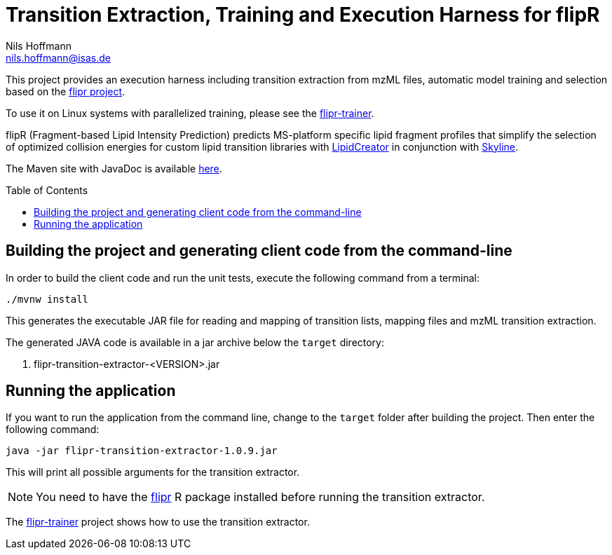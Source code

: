 = Transition Extraction, Training and Execution Harness for flipR
Nils Hoffmann <nils.hoffmann@isas.de>
:toc: macro

// image:https://travis-ci.org/lifs-tools/jmzTab-m.svg?branch=master["Build Status", link="https://travis-ci.org/lifs-tools/jmzTab-m"] image:https://img.shields.io/maven-central/v/de.isas.mztab/jmztabm-cli.svg["Maven Central", link="https://search.maven.org/search?q=a:jmztabm-cli"] image:https://img.shields.io/github/release/lifs-tools/jmzTab-m.svg["Latest Release", link="https://github.com/lifs-tools/jmzTab-m/releases/latest"] image:https://zenodo.org/badge/107954666.svg["DOI", link="https://zenodo.org/badge/latestdoi/107954666"] image:https://img.shields.io/docker/pulls/lifs/jmztabm-cli.svg["Docker Hub Pulls", link="https://hub.docker.com/r/lifs/jmztabm-cli"] image:https://anaconda.org/bioconda/jmztab-m/badges/installer/conda.svg["Install with Conda", link="https://anaconda.org/bioconda/jmztab-m"]

This project provides an execution harness including transition extraction from mzML files, automatic model training and selection based on the https://github.com/lifs-tools/flipr[flipr project].

To use it on Linux systems with parallelized training, please see the https://github.com/lifs-tools/flipr[flipr-trainer].

flipR (Fragment-based Lipid Intensity Prediction) predicts MS-platform specific lipid fragment profiles that simplify the selection of optimized collision energies for custom lipid transition libraries with https://github.com/lifs-tools/LipidCreator[LipidCreator] in conjunction with https://skyline.ms/project/home/software/Skyline/begin.view[Skyline].

The Maven site with JavaDoc is available https://lifs-tools.github.io/flipr-transition-extractor[here].

toc::[]

== Building the project and generating client code from the command-line

In order to build the client code and run the unit tests, execute the following command from a terminal:

	./mvnw install

This generates the executable JAR file for reading and mapping of transition lists, mapping files and mzML transition extraction.

The generated JAVA code is available in a jar archive below the `target` directory:

. flipr-transition-extractor-<VERSION>.jar

== Running the application

If you want to run the application from the command line, change to the `target` folder after building the project.
Then enter the following command:

	java -jar flipr-transition-extractor-1.0.9.jar

This will print all possible arguments for the transition extractor. 

NOTE: You need to have the https://github.com/lifs-tools/flipr[flipr] R package installed before running the transition extractor.

The https://github.com/lifs-tools/flipr-trainer[flipr-trainer] project shows how to use the transition extractor.

// == References

// This project provides an execution harness for https://github.com/lifs-tools/flipr[flipR].

//  * **https://pubs.acs.org/doi/10.1021/acs.analchem.8b04310[N. Hoffmann et al., Analytical Chemistry 2019; Jan;91(5):3302-3310.] https://pubs.acs.org/doi/pdf/10.1021/acs.analchem.8b04310[PDF File.] https://www.ncbi.nlm.nih.gov/pubmed/30688441[PubMed record].**

